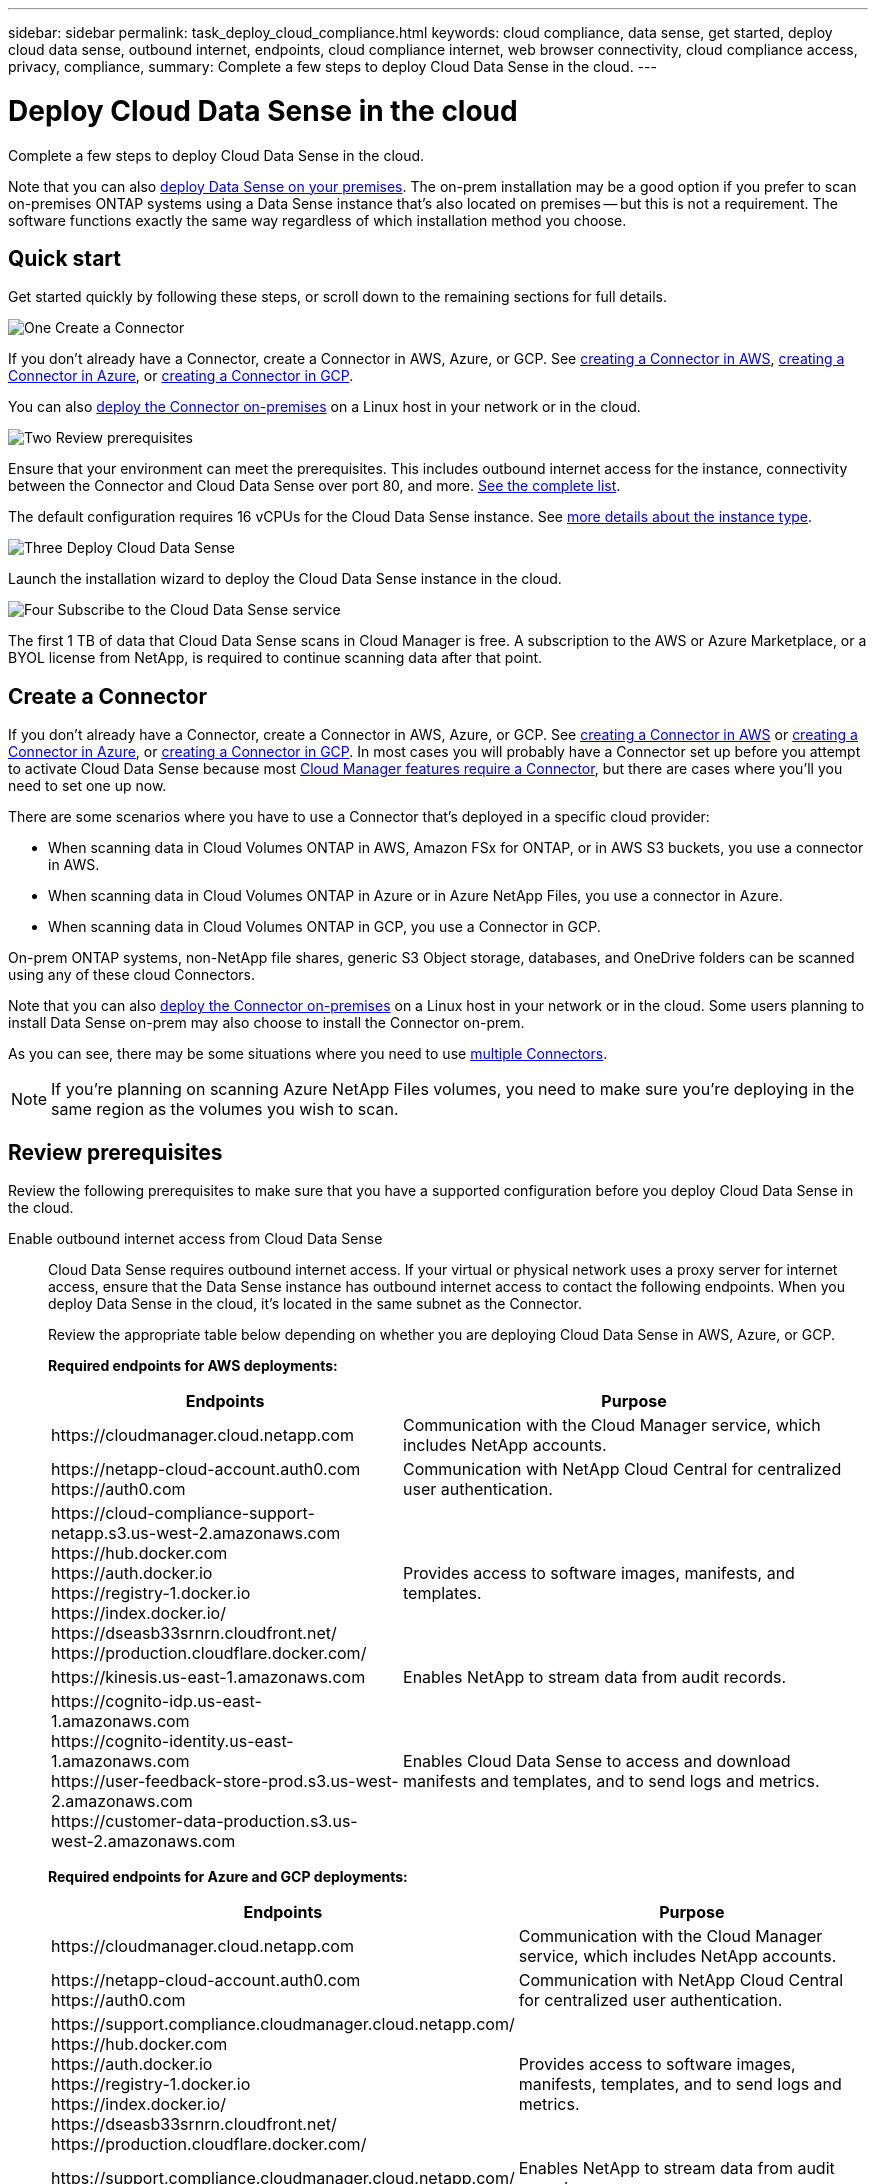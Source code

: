 ---
sidebar: sidebar
permalink: task_deploy_cloud_compliance.html
keywords: cloud compliance, data sense, get started, deploy cloud data sense, outbound internet, endpoints, cloud compliance internet, web browser connectivity, cloud compliance access, privacy, compliance,
summary: Complete a few steps to deploy Cloud Data Sense in the cloud.
---

= Deploy Cloud Data Sense in the cloud
:hardbreaks:
:nofooter:
:icons: font
:linkattrs:
:imagesdir: ./media/

[.lead]
Complete a few steps to deploy Cloud Data Sense in the cloud.

Note that you can also link:task-deploy-compliance-onprem.html[deploy Data Sense on your premises]. The on-prem installation may be a good option if you prefer to scan on-premises ONTAP systems using a Data Sense instance that's also located on premises -- but this is not a requirement. The software functions exactly the same way regardless of which installation method you choose.

== Quick start

Get started quickly by following these steps, or scroll down to the remaining sections for full details.

.image:https://raw.githubusercontent.com/NetAppDocs/common/main/media/number-1.png[One] Create a Connector

[role="quick-margin-para"]
If you don't already have a Connector, create a Connector in AWS, Azure, or GCP. See link:task_creating_connectors_aws.html[creating a Connector in AWS^], link:task_creating_connectors_azure.html[creating a Connector in Azure^], or link:task_creating_connectors_gcp.html[creating a Connector in GCP^].

[role="quick-margin-para"]
You can also link:task_installing_linux.html[deploy the Connector on-premises^] on a Linux host in your network or in the cloud.

.image:https://raw.githubusercontent.com/NetAppDocs/common/main/media/number-2.png[Two] Review prerequisites

[role="quick-margin-para"]
Ensure that your environment can meet the prerequisites. This includes outbound internet access for the instance, connectivity between the Connector and Cloud Data Sense over port 80, and more. <<Review prerequisites,See the complete list>>.

[role="quick-margin-para"]
The default configuration requires 16 vCPUs for the Cloud Data Sense instance. See link:concept_cloud_compliance.html#the-cloud-data-sense-instance[more details about the instance type^].

.image:https://raw.githubusercontent.com/NetAppDocs/common/main/media/number-3.png[Three] Deploy Cloud Data Sense

[role="quick-margin-para"]
Launch the installation wizard to deploy the Cloud Data Sense instance in the cloud.

.image:https://raw.githubusercontent.com/NetAppDocs/common/main/media/number-4.png[Four] Subscribe to the Cloud Data Sense service

[role="quick-margin-para"]
The first 1 TB of data that Cloud Data Sense scans in Cloud Manager is free. A subscription to the AWS or Azure Marketplace, or a BYOL license from NetApp, is required to continue scanning data after that point.
// The first 1 TB of data that Cloud Data Sense scans in Cloud Manager is free. A subscription to the AWS, Azure, or GCP Marketplace, or a BYOL license from NetApp, is required to continue scanning data after that point.

== Create a Connector

If you don't already have a Connector, create a Connector in AWS, Azure, or GCP. See link:task_creating_connectors_aws.html[creating a Connector in AWS^] or link:task_creating_connectors_azure.html[creating a Connector in Azure^], or link:task_creating_connectors_gcp.html[creating a Connector in GCP^]. In most cases you will probably have a Connector set up before you attempt to activate Cloud Data Sense because most link:concept_connectors.html#when-a-connector-is-required[Cloud Manager features require a Connector], but there are cases where you'll you need to set one up now.

There are some scenarios where you have to use a Connector that's deployed in a specific cloud provider:

* When scanning data in Cloud Volumes ONTAP in AWS, Amazon FSx for ONTAP, or in AWS S3 buckets, you use a connector in AWS.
* When scanning data in Cloud Volumes ONTAP in Azure or in Azure NetApp Files, you use a connector in Azure.
* When scanning data in Cloud Volumes ONTAP in GCP, you use a Connector in GCP.

On-prem ONTAP systems, non-NetApp file shares, generic S3 Object storage, databases, and OneDrive folders can be scanned using any of these cloud Connectors.

Note that you can also link:task_installing_linux.html[deploy the Connector on-premises^] on a Linux host in your network or in the cloud. Some users planning to install Data Sense on-prem may also choose to install the Connector on-prem.

As you can see, there may be some situations where you need to use link:concept_connectors.html#when-to-use-multiple-connectors[multiple Connectors].

NOTE: If you're planning on scanning Azure NetApp Files volumes, you need to make sure you're deploying in the same region as the volumes you wish to scan.

== Review prerequisites

Review the following prerequisites to make sure that you have a supported configuration before you deploy Cloud Data Sense in the cloud.

Enable outbound internet access from Cloud Data Sense::
Cloud Data Sense requires outbound internet access. If your virtual or physical network uses a proxy server for internet access, ensure that the Data Sense instance has outbound internet access to contact the following endpoints. When you deploy Data Sense in the cloud, it's located in the same subnet as the Connector.
+
Review the appropriate table below depending on whether you are deploying Cloud Data Sense in AWS, Azure, or GCP.
+
*Required endpoints for AWS deployments:*
+
[cols="43,57",options="header"]
|===
| Endpoints
| Purpose

| \https://cloudmanager.cloud.netapp.com | Communication with the Cloud Manager service, which includes NetApp accounts.

|
\https://netapp-cloud-account.auth0.com
\https://auth0.com

| Communication with NetApp Cloud Central for centralized user authentication.

|
\https://cloud-compliance-support-netapp.s3.us-west-2.amazonaws.com
\https://hub.docker.com
\https://auth.docker.io
\https://registry-1.docker.io
\https://index.docker.io/
\https://dseasb33srnrn.cloudfront.net/
\https://production.cloudflare.docker.com/

| Provides access to software images, manifests, and templates.

| \https://kinesis.us-east-1.amazonaws.com	| Enables NetApp to stream data from audit records.

|
\https://cognito-idp.us-east-1.amazonaws.com
\https://cognito-identity.us-east-1.amazonaws.com
\https://user-feedback-store-prod.s3.us-west-2.amazonaws.com
\https://customer-data-production.s3.us-west-2.amazonaws.com

| Enables Cloud Data Sense to access and download manifests and templates, and to send logs and metrics.
|===
+
*Required endpoints for Azure and GCP deployments:*
+
[cols="43,57",options="header"]
|===
| Endpoints
| Purpose

| \https://cloudmanager.cloud.netapp.com | Communication with the Cloud Manager service, which includes NetApp accounts.

|
\https://netapp-cloud-account.auth0.com
\https://auth0.com

| Communication with NetApp Cloud Central for centralized user authentication.

|
\https://support.compliance.cloudmanager.cloud.netapp.com/
\https://hub.docker.com
\https://auth.docker.io
\https://registry-1.docker.io
\https://index.docker.io/
\https://dseasb33srnrn.cloudfront.net/
\https://production.cloudflare.docker.com/

| Provides access to software images, manifests, templates, and to send logs and metrics.

| \https://support.compliance.cloudmanager.cloud.netapp.com/ | Enables NetApp to stream data from audit records.

|===

Ensure that Cloud Manager has the required permissions::
Ensure that Cloud Manager has permissions to deploy resources and create security groups for the Cloud Data Sense instance. You can find the latest Cloud Manager permissions in https://mysupport.netapp.com/site/info/cloud-manager-policies[the policies provided by NetApp^].
+
*Note:* If you created the Connector in GCP using Cloud Manager 3.9.10 or greater, then you’re all set. If you created the Connector using an earlier version, then you’ll need to add the following permissions to the GCP service account associated with the Connector to deploy Cloud Data Sense to GCP.
+
[source,json]
compute.instances.addAccessConfig
compute.subnetworks.use
compute.subnetworks.useExternalIp

Check your vCPU limits::
Ensure that your cloud provider's vCPU limit allows for the deployment of an instance with 16 cores. You'll need to verify the vCPU limit for the relevant instance family in the region where Cloud Manager is running. link:concept_cloud_compliance.html#the-cloud-data-sense-instance[See the required instance types].
+
See the following links for more details on vCPU limits:
+
* https://docs.aws.amazon.com/AWSEC2/latest/UserGuide/ec2-resource-limits.html[AWS documentation: Amazon EC2 service quotas^]
* https://docs.microsoft.com/en-us/azure/virtual-machines/linux/quotas[Azure documentation: Virtual machine vCPU quotas^]
* https://cloud.google.com/compute/quotas[Google Cloud documentation: Resource quotas^]
+
Note that you can deploy Data Sense on a system with fewer CPUs and less RAM, but there are limitations when using these systems. See link:concept_cloud_compliance.html#using-a-smaller-instance-type[Using a smaller instance type] for details.

Ensure that the Cloud Manager Connector can access Cloud Data Sense::
Ensure connectivity between the Connector and the Cloud Data Sense instance. The security group for the Connector must allow inbound and outbound traffic over port 80 to and from the Data Sense instance. This connection enables deployment of the Data Sense instance and enables you to view information in the Compliance and Governance tabs.
+
Additional inbound and outbound rules are required for AWS and AWS GovCloud deployments. See link:reference_networking_cloud_manager.html#rules-for-the-connector-in-aws[Rules for the Connector in AWS^] for details.

Ensure that you can keep Cloud Data Sense running::
The Cloud Data Sense instance needs to stay on to continuously scan your data.

Ensure web browser connectivity to Cloud Data Sense::
After Cloud Data Sense is enabled, ensure that users access the Cloud Manager interface from a host that has a connection to the Data Sense instance.
+
The Data Sense instance uses a private IP address to ensure that the indexed data isn't accessible to the internet. As a result, the web browser that you use to access Cloud Manager must have a connection to that private IP address. That connection can come from a direct connection to your cloud provider (for example, a VPN), or from a host that's inside the same network as the Data Sense instance.

== Deploy Data Sense in the cloud

Follow these steps to deploy an instance of Cloud Data Sense in the cloud.

.Steps

. In Cloud Manager, click *Data Sense*.

. Click *Activate Data Sense*.
+
image:screenshot_cloud_compliance_deploy_start.png[A screenshot of selecting the button to activate Cloud Data Sense.]

. Click *Activate Data Sense* to start the cloud deployment wizard.
+
image:screenshot_cloud_compliance_deploy_cloud.png[A screenshot of selecting the button to deploy Cloud Data Sense in the cloud.]

. The wizard displays progress as it goes through the deployment steps. It will stop and ask for input if it runs into any issues.
+
image:screenshot_cloud_compliance_wizard_start.png[A screenshot of the Cloud Data Sense wizard to deploy a new instance.]

. When the instance is deployed, click *Continue to configuration* to go to the _Configuration_ page.

.Result

Cloud Manager deploys the Cloud Data Sense instance in your cloud provider.

.What's Next
From the Configuration page you can select the data sources that you want to scan.

You can also link:task_licensing_datasense.html[set up licensing for Cloud Data Sense] at this time. You will not be charged until the amount of data exceeds 1 TB.

